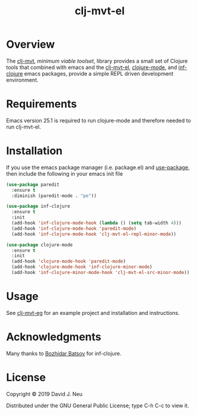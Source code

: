 #+title:   clj-mvt-el
#+startup: showall
#+OPTIONS: toc:nil author:nil timestamp:nil

* Overview

The [[https://github.com/davidneu/clj-mvt][clj-mvt]], /minimum viable toolset/, library provides a small set of
Clojure tools that combined with emacs and the [[https://github.com/davidneu/clj-mvt-el][clj-mvt-el]], [[https://github.com/clojure-emacs/clojure-mode][clojure-mode]],
and [[https://github.com/clojure-emacs/inf-clojure][inf-clojure]] emacs packages, provide a simple REPL driven
development environment.

* Requirements

Emacs version 25.1 is required to run clojure-mode and therefore
needed to run clj-mvt-el.

* Installation

If you use the emacs package manager (i.e. package.el) and
[[https://github.com/jwiegley/use-package][use-package]], then include the following in your emacs init file

#+BEGIN_SRC emacs-lisp
(use-package paredit
  :ensure t
  :diminish (paredit-mode . "pe"))

(use-package inf-clojure
  :ensure t
  :init
  (add-hook 'inf-clojure-mode-hook (lambda () (setq tab-width 4)))
  (add-hook 'inf-clojure-mode-hook 'paredit-mode)
  (add-hook 'inf-clojure-mode-hook 'clj-mvt-el-repl-minor-mode))

(use-package clojure-mode
  :ensure t
  :init
  (add-hook 'clojure-mode-hook 'paredit-mode)
  (add-hook 'clojure-mode-hook 'inf-clojure-minor-mode)
  (add-hook 'inf-clojure-minor-mode-hook 'clj-mvt-el-src-minor-mode))
#+END_SRC

* Usage

See [[https://github.com/davidneu/clj-mvt-eg/][clj-mvt-eg]] for an example project and installation and instructions.

* Acknowledgments

Many thanks to [[https://github.com/bbatsov][Bozhidar Batsov]] for inf-clojure.

* License

Copyright © 2019 David J. Neu

Distributed under the GNU General Public License; type C-h C-c to view
it.


